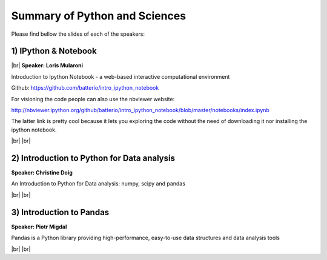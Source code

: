 .. link:
.. description: Python and Sciences on the 24th of April 2014
.. tags: Python, Sciences
.. date: 2014/04/24 17:19:38
.. title: Python and Sciences on the 24th of April 2014
.. slug: python-and-sciences-on-the-24th-of-april-2014

.. |br| raw:: html

   <br />


.. raw:: html

    <script async src="//platform.twitter.com/widgets.js" charset="utf-8"></script>


Summary of Python and Sciences
------------------------------

Please find bellow the slides of each of the speakers:


1) IPython & Notebook
*********************

|br|
**Speaker: Loris Mularoni**

Introduction to Ipython Notebook -  a web-based interactive computational environment

Github: https://github.com/batterio/intro_ipython_notebook

For visioning the code people can also use the nbviewer website:

http://nbviewer.ipython.org/github/batterio/intro_ipython_notebook/blob/master/notebooks/index.ipynb

The latter link is pretty cool because it lets you exploring the code without the need of downloading it nor installing the ipython notebook.

.. raw:: html

    <blockquote class="twitter-tweet" lang="en"><p>Introduction to IPython Notebook, by Loris Mularoni (<a href="https://twitter.com/LorisMularoni">@LorisMularoni</a>) <a href="https://twitter.com/search?q=%23pybcn&amp;src=hash">#pybcn</a> <a href="http://t.co/ZxvSS7SDgE">pic.twitter.com/ZxvSS7SDgE</a></p>&mdash; Python Barcelona (@pybcn) <a href="https://twitter.com/pybcn/statuses/459394310275084289">April 24, 2014</a></blockquote>


|br|
|br|

2) Introduction to Python for Data analysis
*******************************************

**Speaker: Christine Doig**

An Introduction to Python for Data analysis: numpy, scipy and pandas

.. raw:: html

    <iframe src="http://www.slideshare.net/slideshow/embed_code/32570467" width="427" height="356" frameborder="0" marginwidth="0" marginheight="0" scrolling="no" style="border:1px solid #CCC; border-width:1px 1px 0; margin-bottom:5px; max-width: 100%;" allowfullscreen> </iframe> <div style="margin-bottom:5px"> <strong> <a href="https://www.slideshare.net/DZPM/the-zen-ofpython" title="The Zen of Python" target="_blank">The Zen of Python</a> </strong> from <strong><a href="http://www.slideshare.net/DZPM" target="_blank">David Arcos</a></strong> </div>

.. raw:: html

    <blockquote class="twitter-tweet" lang="en"><p>Introduction to Python for Data Analysis, by Christine Doig (<a href="https://twitter.com/ch_doig">@ch_doig</a>) <a href="https://twitter.com/search?q=%23pybcn&amp;src=hash">#pybcn</a> <a href="http://t.co/ut2JCZkkbm">pic.twitter.com/ut2JCZkkbm</a></p>&mdash; Python Barcelona (@pybcn) <a href="https://twitter.com/pybcn/statuses/459406658519961600">April 24, 2014</a></blockquote>

|br|
|br|

3) Introduction to Pandas
*************************

**Speaker: Piotr Migdal**

Pandas is a Python library providing high-performance, easy-to-use data structures and data analysis tools

.. raw:: html

    <iframe src="http://www.slideshare.net/slideshow/embed_code/32540164" width="427" height="356" frameborder="0" marginwidth="0" marginheight="0" scrolling="no" style="border:1px solid #CCC; border-width:1px 1px 0; margin-bottom:5px; max-width: 100%;" allowfullscreen> </iframe> <div style="margin-bottom:5px"> <strong> <a href="https://www.slideshare.net/amaneu/pip-and-virtualenv-32540164" title="pip and virtualenv" target="_blank">pip and virtualenv</a> </strong> from <strong><a href="http://www.slideshare.net/amaneu" target="_blank">amaneu</a></strong> </div>

.. raw:: html

    <blockquote class="twitter-tweet" lang="en"><p>Introduction to Pandas, by Piotr Migdal (<a href="https://twitter.com/pmigdal">@pmigdal</a>) <a href="https://twitter.com/search?q=%23pybcn&amp;src=hash">#pybcn</a> <a href="http://t.co/OeVg971Rsx">pic.twitter.com/OeVg971Rsx</a></p>&mdash; Python Barcelona (@pybcn) <a href="https://twitter.com/pybcn/statuses/459412929951985664">April 24, 2014</a></blockquote>

|br|
|br|
